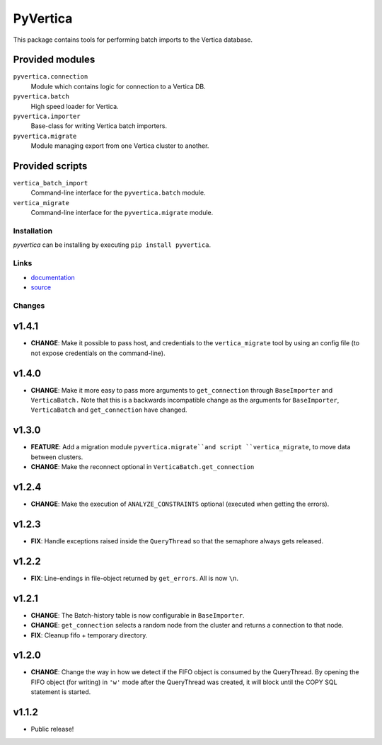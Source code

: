PyVertica
=========

This package contains tools for performing batch imports to the Vertica
database.


Provided modules
~~~~~~~~~~~~~~~~

``pyvertica.connection``
    Module which contains logic for connection to a Vertica DB.

``pyvertica.batch``
    High speed loader for Vertica.

``pyvertica.importer``
    Base-class for writing Vertica batch importers.

``pyvertica.migrate``
    Module managing export from one Vertica cluster to another.


Provided scripts
~~~~~~~~~~~~~~~~

``vertica_batch_import``
    Command-line interface for the ``pyvertica.batch`` module.

``vertica_migrate``
    Command-line interface for the ``pyvertica.migrate`` module.


Installation
------------

*pyvertica* can be installing by executing ``pip install pyvertica``.


Links
-----

* `documentation <https://pyvertica.readthedocs.org/en/latest/>`_
* `source <http://github.com/spilgames/pyvertica/>`_


Changes
-------

v1.4.1
~~~~~~

* **CHANGE**: Make it possible to pass host, and credentials to the
  ``vertica_migrate`` tool by using an config file (to not expose credentials
  on the command-line).


v1.4.0
~~~~~~

* **CHANGE**: Make it more easy to pass more arguments to ``get_connection``
  through ``BaseImporter`` and ``VerticaBatch.`` Note that this is a backwards
  incompatible change as the arguments for ``BaseImporter``, ``VerticaBatch``
  and ``get_connection`` have changed.


v1.3.0
~~~~~~

* **FEATURE**: Add a migration module ``pyvertica.migrate``and script
  ``vertica_migrate``, to move data between clusters.
* **CHANGE**: Make the reconnect optional in ``VerticaBatch.get_connection``


v1.2.4
~~~~~~

* **CHANGE**: Make the execution of ``ANALYZE_CONSTRAINTS`` optional (executed
  when getting the errors).


v1.2.3
~~~~~~

* **FIX**: Handle exceptions raised inside the ``QueryThread`` so that the
  semaphore always gets released.

v1.2.2
~~~~~~

* **FIX**: Line-endings in file-object returned by ``get_errors``. All is now
  ``\n``.


v1.2.1
~~~~~~

* **CHANGE**: The Batch-history table is now configurable in ``BaseImporter``.
* **CHANGE**: ``get_connection`` selects a random node from the cluster
  and returns a connection to that node.
* **FIX**: Cleanup fifo + temporary directory.

v1.2.0
~~~~~~

* **CHANGE**: Change the way in how we detect if the FIFO object is consumed
  by the QueryThread. By opening the FIFO object (for writing) in ``'w'`` mode
  after the QueryThread was created, it will block until the COPY SQL statement
  is started.


v1.1.2
~~~~~~

* Public release!
